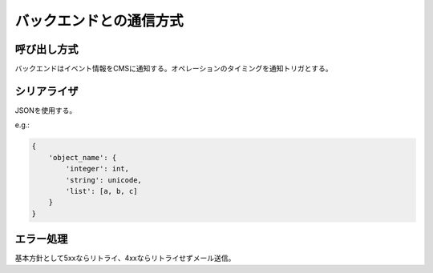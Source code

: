 バックエンドとの通信方式
======================================

呼び出し方式
---------------------

バックエンドはイベント情報をCMSに通知する。オペレーションのタイミングを通知トリガとする。

シリアライザ
---------------------

JSONを使用する。

e.g.:

.. code-block:: python

   {
       'object_name': {
           'integer': int,
           'string': unicode,
           'list': [a, b, c]
       }
   }

エラー処理
------------------

基本方針として5xxならリトライ、4xxならリトライせずメール送信。
